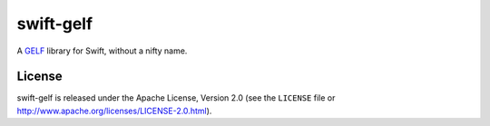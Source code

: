==========
swift-gelf
==========

A `GELF`_ library for Swift, without a nifty name.


License
=======

swift-gelf is released under the Apache License, Version 2.0 (see the
``LICENSE`` file or http://www.apache.org/licenses/LICENSE-2.0.html).


.. _GELF: http://docs.graylog.org/en/2.4/pages/gelf.html